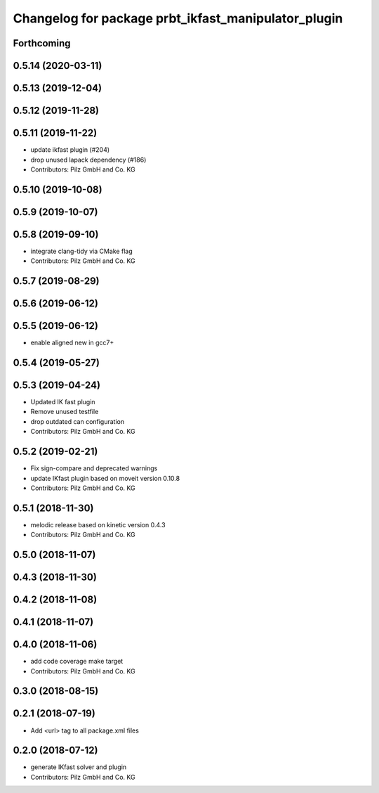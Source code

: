 ^^^^^^^^^^^^^^^^^^^^^^^^^^^^^^^^^^^^^^^^^^^^^^^^^^^^
Changelog for package prbt_ikfast_manipulator_plugin
^^^^^^^^^^^^^^^^^^^^^^^^^^^^^^^^^^^^^^^^^^^^^^^^^^^^

Forthcoming
-----------

0.5.14 (2020-03-11)
-------------------

0.5.13 (2019-12-04)
-------------------

0.5.12 (2019-11-28)
-------------------

0.5.11 (2019-11-22)
-------------------
* update ikfast plugin (#204)
* drop unused lapack dependency (#186)
* Contributors: Pilz GmbH and Co. KG

0.5.10 (2019-10-08)
-------------------

0.5.9 (2019-10-07)
------------------

0.5.8 (2019-09-10)
------------------
* integrate clang-tidy via CMake flag
* Contributors: Pilz GmbH and Co. KG

0.5.7 (2019-08-29)
------------------

0.5.6 (2019-06-12)
------------------

0.5.5 (2019-06-12)
------------------
* enable aligned new in gcc7+

0.5.4 (2019-05-27)
------------------


0.5.3 (2019-04-24)
------------------
* Updated IK fast plugin
* Remove unused testfile
* drop outdated can configuration
* Contributors: Pilz GmbH and Co. KG

0.5.2 (2019-02-21)
------------------
* Fix sign-compare and deprecated warnings
* update IKfast plugin based on moveit version 0.10.8
* Contributors: Pilz GmbH and Co. KG

0.5.1 (2018-11-30)
------------------
* melodic release based on kinetic version 0.4.3
* Contributors: Pilz GmbH and Co. KG

0.5.0 (2018-11-07)
------------------

0.4.3 (2018-11-30)
------------------

0.4.2 (2018-11-08)
------------------

0.4.1 (2018-11-07)
------------------

0.4.0 (2018-11-06)
------------------
* add code coverage make target
* Contributors: Pilz GmbH and Co. KG

0.3.0 (2018-08-15)
------------------

0.2.1 (2018-07-19)
------------------
* Add <url> tag to all package.xml files

0.2.0 (2018-07-12)
------------------
* generate IKfast solver and plugin
* Contributors: Pilz GmbH and Co. KG

